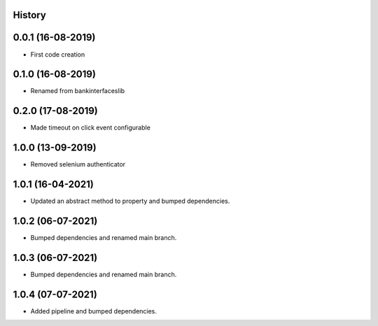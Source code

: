 .. :changelog:

History
-------

0.0.1 (16-08-2019)
---------------------

* First code creation


0.1.0 (16-08-2019)
------------------

* Renamed from bankinterfaceslib


0.2.0 (17-08-2019)
------------------

* Made timeout on click event configurable


1.0.0 (13-09-2019)
------------------

* Removed selenium authenticator


1.0.1 (16-04-2021)
------------------

* Updated an abstract method to property and bumped dependencies.


1.0.2 (06-07-2021)
------------------

* Bumped dependencies and renamed main branch.


1.0.3 (06-07-2021)
------------------

* Bumped dependencies and renamed main branch.


1.0.4 (07-07-2021)
------------------

* Added pipeline and bumped dependencies.
